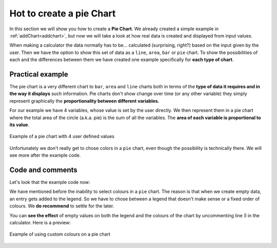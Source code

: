 .. _pieChart:
Hot to create a pie Chart
=========================

In this section we will show you how to create a **Pie Chart**. We already created a simple example in :ref:`addChart<addchart>`, but now we will take a look at how real data is created and displayed from input values.

When making a calculator the data normally has to be... calculated (surprising, right?) based on the input given by the user. Then we have the option to show this set of data as a ``line``, ``area``, ``bar`` or ``pie`` chart. To show the possibilities of each and the differences between them we have created one example specifically for **each type of chart**.

Practical example
-----------------

The pie chart is a very different chart to ``bar``, ``area`` and ``line`` charts both in terms of the **type of data it requires and in the way it displays** such information. Pie charts don't show change over time (or any other variable) they simply represent graphically the **proportionality between different variables.** 

For our example we have 4 variables, whose value is set by the user directly. We then represent them in a pie chart where the total area of the circle (a.k.a.  pie) is the sum of all the variables. The **area of each variable is proportional to its value**.

.. _pieChartIMG:
.. figure:: pieChart.png
   :scale: 80%
   :alt: list of colours available for Omni charts
   :align: center

   Example of a pie chart with 4 user defined values

Unfortunately we don't really get to chose colors in a ``pie`` chart, even though the possibility is technically there. We will see more after the example code.

.. seealso::
    We have created a calculator using this code so that you can see the results for yourself. Check it out at `Charts (pie) <https://bb.omnicalculator.com/#/calculators/1992>`__ on BB.

Code and comments
-----------------

Let's look that the example code now:

.. code-block:: javascript
    :linenos:
    :emphasize-lines: 4-9

    'use strict';

    omni.onResult(['tots'], function(ctx){
        var chartData = [{name: 'A-llegedly', value: ctx.getNumberValue('a')},
                         //{},{},{},{name:''},{},{},
                         {name: 'Might B' , value: ctx.getNumberValue('b')},
                         {name: 'C-mingly', value: ctx.getNumberValue('c')},
                         {name: 'D-niably', value: ctx.getNumberValue('d')},
                        ]; 
        ctx.addChart({type: 'pie',
                      data: chartData,
                      title: "Chart",
                      afterVariable: "",
                      alwaysShown: false
                    });
    });
    
We have mentioned before the inability to select colours in a ``pie`` chart.  The reason is that when we create empty data, an entry gets added to the legend. So we have to chose between a legend that doesn't make sense or a fixed order of colours. We **do recommend** to settle for the later.

You can **see the effect** of empty values on both the legend and the colours
of the chart by uncommenting line *5* in the calculator. Here is a preview:

.. figure:: pieChartLegend.png
   :scale: 80%
   :alt: legend with custom colours
   :align: center

   Example of using custom colours on a pie chart
